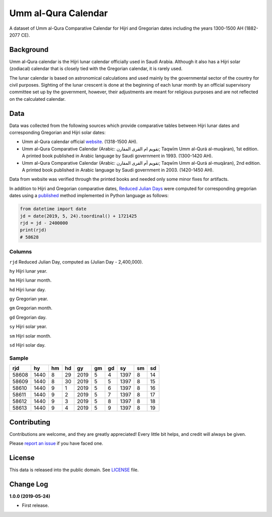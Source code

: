 Umm al-Qura Calendar
====================

A dataset of Umm al-Qura Comparative Calendar for Hijri and Gregorian dates
including the years 1300-1500 AH (1882-2077 CE).

|data| |license|

.. |data|
   image:: https://goodtables.io/badge/github/dralshehri/ummalqura-calendar.svg
   :alt: Data Status
   :target: https://goodtables.io/github/dralshehri/ummalqura-calendar
.. |license|
   image:: https://img.shields.io/github/license/dralshehri/ummalqura-calendar.svg
   :alt: License
   :target: https://github.com/dralshehri/ummalqura-calendar/blob/master/LICENSE

Background
----------

Umm al-Qura calendar is the Hijri lunar calendar officially used in Saudi
Arabia. Although it also has a Hijri solar (zodiacal) calendar that is closely
tied with the Gregorian calendar, it is rarely used.

The lunar calendar is based on astronomical calculations and used mainly by
the governmental sector of the country for civil purposes. Sighting of the
lunar crescent is done at the beginning of each lunar month by an official
supervisory committee set up by the government, however, their adjustments are
meant for religious purposes and are not reflected on the calculated calendar.

Data
----

Data was collected from the following sources which provide comparative tables
between Hijri lunar dates and corresponding Gregorian and Hijri solar dates:

- Umm al-Qura calendar official `website`_.
  (1318-1500 AH).
- Umm al-Qura Comparative Calendar (Arabic: تقويم ام القرى المقارن;
  Taqwīm Umm al-Qurá al-muqāran), 1st edition.
  A printed book published in Arabic language by Saudi government in 1993.
  (1300-1420 AH).
- Umm al-Qura Comparative Calendar (Arabic: تقويم أم القرى المقارن;
  Taqwīm Umm al-Qurá al-muqāran), 2nd edition.
  A printed book published in Arabic language by Saudi government in 2003.
  (1420-1450 AH).

Data from website was verified through the printed books and needed only some
minor fixes for artifacts.

In addition to Hijri and Gregorian comparative dates, `Reduced Julian Days`_
were computed for corresponding gregorian dates using a `published`_ method
implemented in Python language as follows:

.. code-block:: Python

    from datetime import date
    jd = date(2019, 5, 24).toordinal() + 1721425
    rjd = jd - 2400000
    print(rjd)
    # 58628

.. _website: http://www.ummulqura.org.sa/Index.aspx
.. _Reduced Julian Days: https://calendars.wikia.org/wiki/Julian_day_number
.. _published: http://citeseerx.ist.psu.edu/viewdoc/summary?doi=10.1.1.13.9215

Columns
~~~~~~~

``rjd`` Reduced Julian Day, computed as (Julian Day - 2,400,000).

``hy`` Hijri lunar year.

``hm`` Hijri lunar month.

``hd`` Hijri lunar day.

``gy`` Gregorian year.

``gm`` Gregorian month.

``gd`` Gregorian day.

``sy`` Hijri solar year.

``sm`` Hijri solar month.

``sd`` Hijri solar day.

Sample
~~~~~~

=======  ======  ====  ====  ======  ====  ====  ======  ====  ====
  rjd      hy     hm    hd     gy     gm    gd     sy     sm    sd
=======  ======  ====  ====  ======  ====  ====  ======  ====  ====
 58608    1440    8     29    2019    5     4     1397     8    14
 58609    1440    8     30    2019    5     5     1397     8    15
 58610    1440    9     1     2019    5     6     1397     8    16
 58611    1440    9     2     2019    5     7     1397     8    17
 58612    1440    9     3     2019    5     8     1397     8    18
 58613    1440    9     4     2019    5     9     1397     8    19
=======  ======  ====  ====  ======  ====  ====  ======  ====  ====

Contributing
------------

Contributions are welcome, and they are greatly appreciated! Every little bit
helps, and credit will always be given.

Please `report an issue`_ if you have faced one.

.. _report an issue: https://github.com/dralshehri/ummalqura-calendar/issues

License
-------

This data is released into the public domain. See `LICENSE`_ file.

.. _LICENSE: https://github.com/dralshehri/ummalqura-calendar/blob/master/LICENSE

Change Log
----------

**1.0.0 (2019-05-24)**

- First release.
